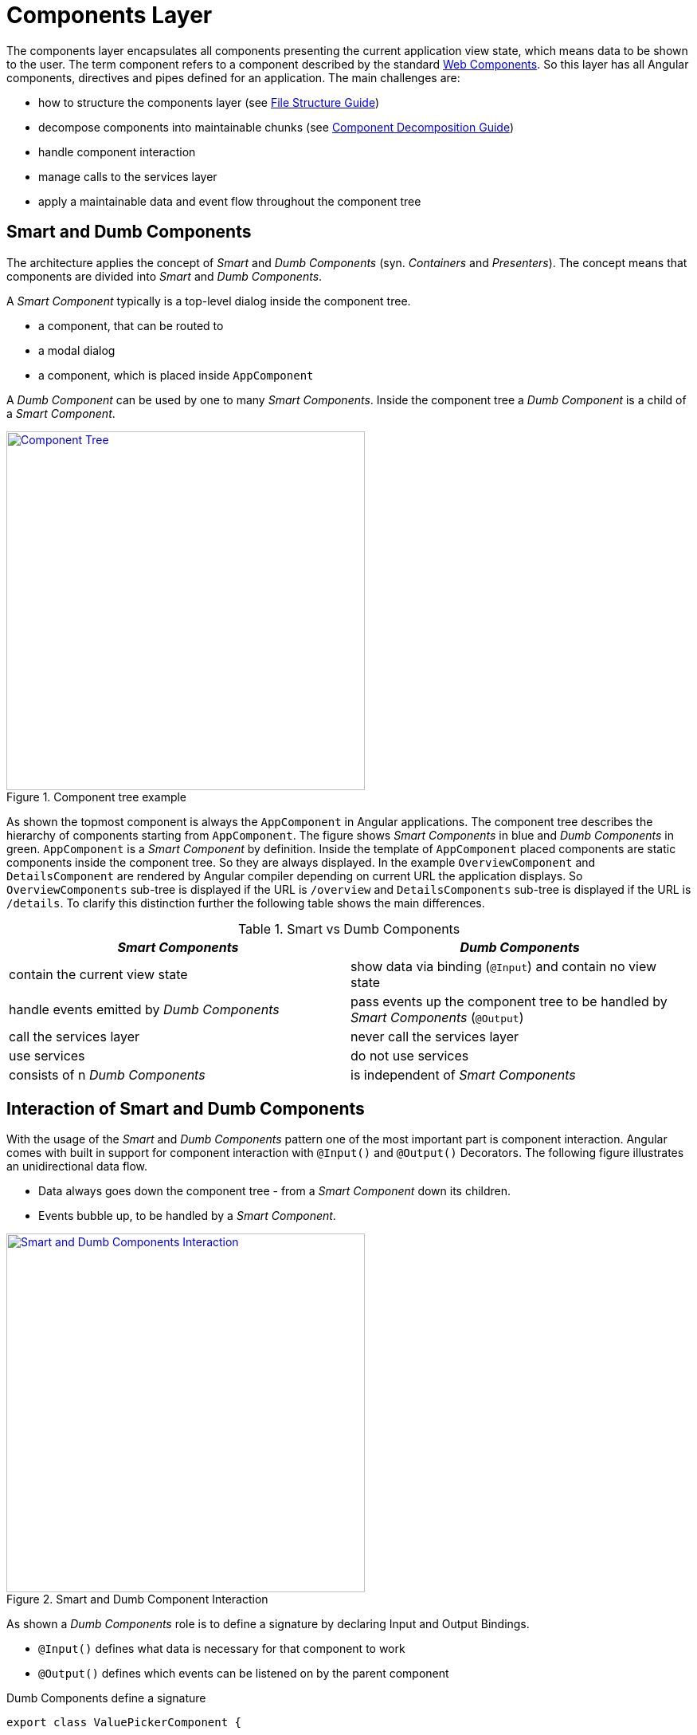 = Components Layer

The components layer encapsulates all components presenting the current application view state, which means data to be shown to the user.
The term component refers to a component described by the standard https://www.w3.org/standards/techs/components[Web Components].
So this layer has all Angular components, directives and pipes defined for an application.
The main challenges are:

* how to structure the components layer (see link:guide-file-structure[File Structure Guide])
* decompose components into maintainable chunks (see link:guide-component-decomposition[Component Decomposition Guide])
* handle component interaction
* manage calls to the services layer
* apply a maintainable data and event flow throughout the component tree

== Smart and Dumb Components

The architecture applies the concept of _Smart_ and _Dumb Components_ (syn. _Containers_ and _Presenters_).
The concept means that components are divided into _Smart_ and _Dumb Components_.

A _Smart Component_ typically is a top-level dialog inside the component tree.

* a component, that can be routed to
* a modal dialog
* a component, which is placed inside `AppComponent`

A _Dumb Component_ can be used by one to many _Smart Components_.
Inside the component tree a _Dumb Component_ is a child of a _Smart Component_.

.Component tree example
image::component-tree.svg["Component Tree", width="450", link="images/component-tree.svg", align="center"]

As shown the topmost component is always the `AppComponent` in Angular applications.
The component tree describes the hierarchy of components starting from `AppComponent`.
The figure shows _Smart Components_ in blue and _Dumb Components_ in green.
`AppComponent` is a _Smart Component_ by definition.
Inside the template of `AppComponent` placed components are static components inside the component tree.
So they are always displayed.
In the example `OverviewComponent` and `DetailsComponent` are rendered by Angular compiler depending on current URL the application displays.
So `OverviewComponents` sub-tree is displayed if the URL is `/overview` and `DetailsComponents` sub-tree is displayed if the URL is `/details`.
To clarify this distinction further the following table shows the main differences.

.Smart vs Dumb Components
|===
|_Smart Components_ |_Dumb Components_

|contain the current view state
|show data via binding (`@Input`) and contain no view state

|handle events emitted by _Dumb Components_
|pass events up the component tree to be handled by _Smart Components_ (`@Output`)

|call the services layer
|never call the services layer

|use services
|do not use services

|consists of n _Dumb Components_
|is independent of _Smart Components_
|===

== Interaction of Smart and Dumb Components

With the usage of the _Smart_ and _Dumb Components_ pattern one of the most important part is component interaction.
Angular comes with built in support for component interaction with `@Input()` and `@Output()` Decorators.
The following figure illustrates an unidirectional data flow.

* Data always goes down the component tree - from a _Smart Component_ down its children.
* Events bubble up, to be handled by a _Smart Component_.

.Smart and Dumb Component Interaction
image::smart-dumb-components-interaction.svg["Smart and Dumb Components Interaction", width="450", link="images/smart-dumb-components-interaction.svg", align="center"]

As shown a _Dumb Components_ role is to define a signature by declaring Input and Output Bindings.

* `@Input()` defines what data is necessary for that component to work
* `@Output()` defines which events can be listened on by the parent component

.Dumb Components define a signature
[source,ts]
----
export class ValuePickerComponent {

  @Input() columns: string[];
  @Input() items: {}[];
  @Input() selected: {};
  @Input() filter: string;
  @Input() isChunked = false;
  @Input() showInput = true;
  @Input() showDropdownHeader = true;

  @Output() elementSelected = new EventEmitter<{}>();
  @Output() filterChanged = new EventEmitter<string>();
  @Output() loadNextChunk = new EventEmitter();
  @Output() escapeKeyPressed = new EventEmitter();

}
----

The example shows the _Dumb Component_ `ValuePickerComponent`.
It describes seven input bindings with `isChunked`, `showHeader` and `showDropdownHeader` being non mandatory as they have a default value.
Four output bindings are present. Typically, a _Dumb Component_ has very little code to no code inside the TypeScript class.  

.Smart Components use the Dumb Components signature inside the template 
[source,html]
----
<div>

  <value-input
    ...>
  </value-input>

  <value-picker
    *ngIf="isValuePickerOpen"
    [columns]="columns"
    [items]="filteredItems"
    [isChunked]="isChunked"
    [filter]="filter"
    [selected]="selectedItem"
    [showDropdownHeader]="showDropdownHeader"
    (loadNextChunk)="onLoadNextChunk()"
    (elementSelected)="onElementSelected($event)"
    (filterChanged)="onFilterChanged($event)"
    (escapeKeyPressed)="onEscapePressedInsideChildTable()">
  </value-picker>

</div>
----

Inside the _Smart Components_ template the events emitted by _Dumb Components_ are handled.
It is a good practice to name the handlers with the prefix `on*` (e.g. `onInputChanged()`).
